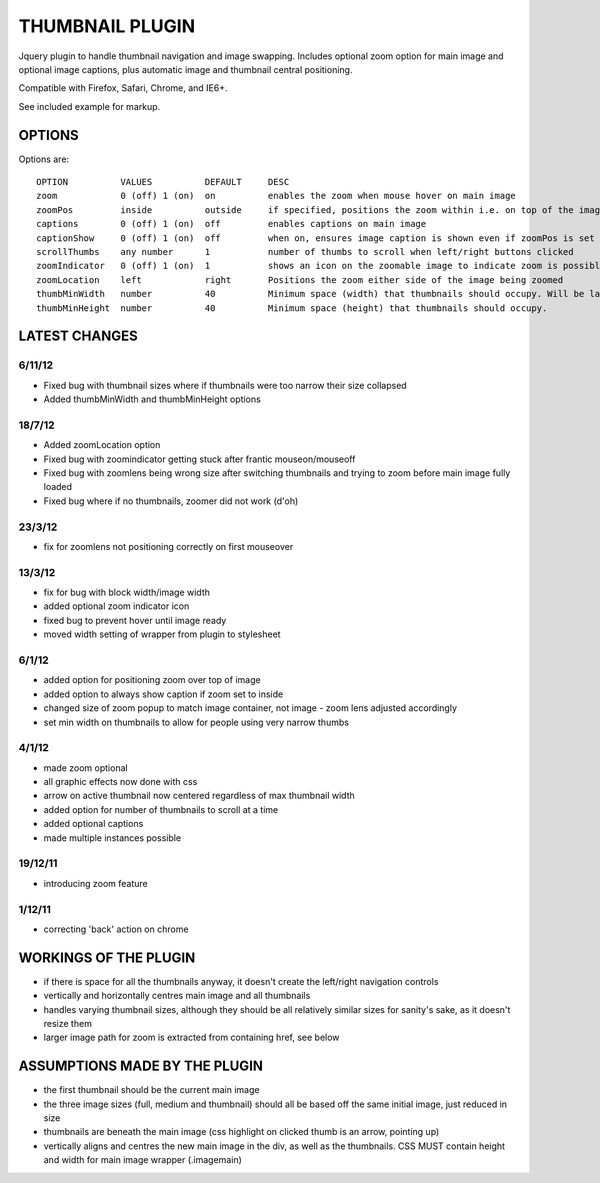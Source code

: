 ================
THUMBNAIL PLUGIN
================

Jquery plugin to handle thumbnail navigation and image swapping. Includes optional zoom option for main image and optional image captions, plus automatic image and thumbnail central positioning.

Compatible with Firefox, Safari, Chrome, and IE6+.

See included example for markup.

OPTIONS
=======
Options are::

    OPTION          VALUES          DEFAULT     DESC
    zoom            0 (off) 1 (on)  on          enables the zoom when mouse hover on main image
    zoomPos         inside          outside     if specified, positions the zoom within i.e. on top of the image that is zoomed
    captions        0 (off) 1 (on)  off         enables captions on main image
    captionShow     0 (off) 1 (on)  off         when on, ensures image caption is shown even if zoomPos is set to inside
    scrollThumbs    any number      1           number of thumbs to scroll when left/right buttons clicked
    zoomIndicator   0 (off) 1 (on)  1           shows an icon on the zoomable image to indicate zoom is possible
    zoomLocation    left            right       Positions the zoom either side of the image being zoomed
    thumbMinWidth   number          40          Minimum space (width) that thumbnails should occupy. Will be larger if thumbnails are larger.
    thumbMinHeight  number          40          Minimum space (height) that thumbnails should occupy.


LATEST CHANGES
==============
6/11/12
-------
* Fixed bug with thumbnail sizes where if thumbnails were too narrow their size collapsed
* Added thumbMinWidth and thumbMinHeight options

18/7/12
-------
* Added zoomLocation option
* Fixed bug with zoomindicator getting stuck after frantic mouseon/mouseoff
* Fixed bug with zoomlens being wrong size after switching thumbnails and trying to zoom before main image fully loaded
* Fixed bug where if no thumbnails, zoomer did not work (d'oh)

23/3/12
-------
* fix for zoomlens not positioning correctly on first mouseover

13/3/12
-------
* fix for bug with block width/image width
* added optional zoom indicator icon
* fixed bug to prevent hover until image ready
* moved width setting of wrapper from plugin to stylesheet

6/1/12
------
* added option for positioning zoom over top of image
* added option to always show caption if zoom set to inside
* changed size of zoom popup to match image container, not image - zoom lens adjusted accordingly
* set min width on thumbnails to allow for people using very narrow thumbs

4/1/12
------
* made zoom optional
* all graphic effects now done with css
* arrow on active thumbnail now centered regardless of max thumbnail width
* added option for number of thumbnails to scroll at a time
* added optional captions
* made multiple instances possible

19/12/11
--------
* introducing zoom feature

1/12/11
-------
* correcting 'back' action on chrome


WORKINGS OF THE PLUGIN
======================
* if there is space for all the thumbnails anyway, it doesn't create the left/right navigation controls
* vertically and horizontally centres main image and all thumbnails
* handles varying thumbnail sizes, although they should be all relatively similar sizes for sanity's sake, as it doesn't resize them
* larger image path for zoom is extracted from containing href, see below


ASSUMPTIONS MADE BY THE PLUGIN
==============================
* the first thumbnail should be the current main image
* the three image sizes (full, medium and thumbnail) should all be based off the same initial image, just reduced in size
* thumbnails are beneath the main image (css highlight on clicked thumb is an arrow, pointing up)
* vertically aligns and centres the new main image in the div, as well as the thumbnails. CSS MUST contain height and width for main image wrapper (.imagemain)
